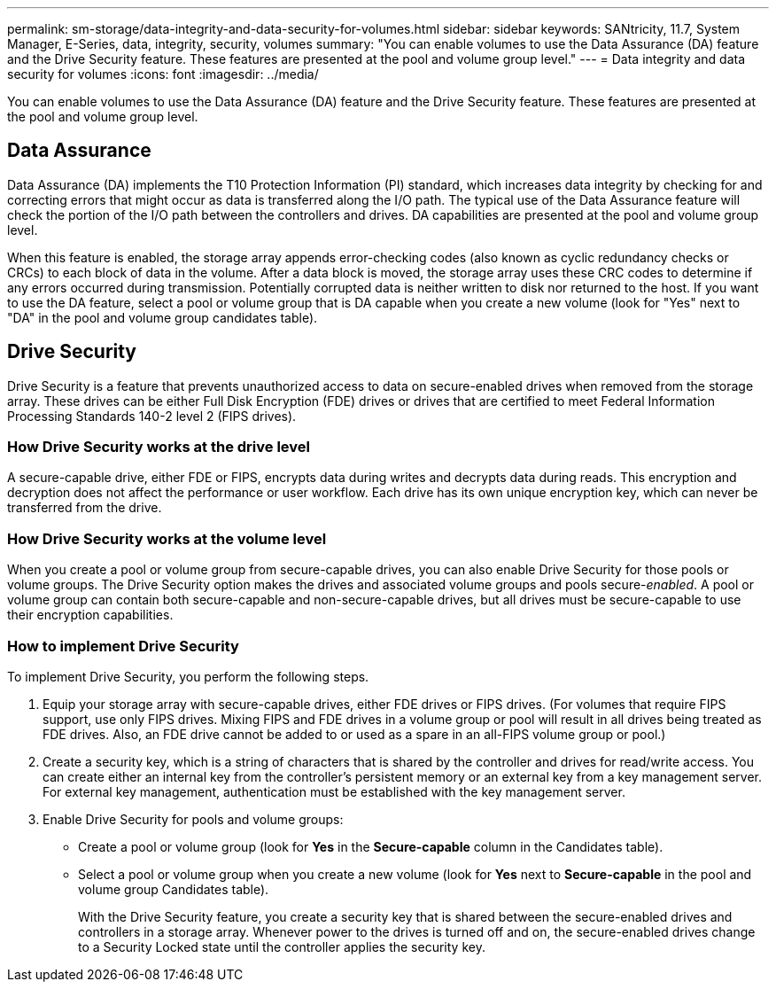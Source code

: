 ---
permalink: sm-storage/data-integrity-and-data-security-for-volumes.html
sidebar: sidebar
keywords: SANtricity, 11.7, System Manager, E-Series, data, integrity, security, volumes
summary: "You can enable volumes to use the Data Assurance (DA) feature and the Drive Security feature. These features are presented at the pool and volume group level."
---
= Data integrity and data security for volumes
:icons: font
:imagesdir: ../media/

[.lead]
You can enable volumes to use the Data Assurance (DA) feature and the Drive Security feature. These features are presented at the pool and volume group level.

== Data Assurance

Data Assurance (DA) implements the T10 Protection Information (PI) standard, which increases data integrity by checking for and correcting errors that might occur as data is transferred along the I/O path. The typical use of the Data Assurance feature will check the portion of the I/O path between the controllers and drives. DA capabilities are presented at the pool and volume group level.

When this feature is enabled, the storage array appends error-checking codes (also known as cyclic redundancy checks or CRCs) to each block of data in the volume. After a data block is moved, the storage array uses these CRC codes to determine if any errors occurred during transmission. Potentially corrupted data is neither written to disk nor returned to the host. If you want to use the DA feature, select a pool or volume group that is DA capable when you create a new volume (look for "Yes" next to "DA" in the pool and volume group candidates table).

== Drive Security

Drive Security is a feature that prevents unauthorized access to data on secure-enabled drives when removed from the storage array. These drives can be either Full Disk Encryption (FDE) drives or drives that are certified to meet Federal Information Processing Standards 140-2 level 2 (FIPS drives).

=== How Drive Security works at the drive level

A secure-capable drive, either FDE or FIPS, encrypts data during writes and decrypts data during reads. This encryption and decryption does not affect the performance or user workflow. Each drive has its own unique encryption key, which can never be transferred from the drive.

=== How Drive Security works at the volume level

When you create a pool or volume group from secure-capable drives, you can also enable Drive Security for those pools or volume groups. The Drive Security option makes the drives and associated volume groups and pools secure-_enabled_. A pool or volume group can contain both secure-capable and non-secure-capable drives, but all drives must be secure-capable to use their encryption capabilities.

=== How to implement Drive Security

To implement Drive Security, you perform the following steps.

. Equip your storage array with secure-capable drives, either FDE drives or FIPS drives. (For volumes that require FIPS support, use only FIPS drives. Mixing FIPS and FDE drives in a volume group or pool will result in all drives being treated as FDE drives. Also, an FDE drive cannot be added to or used as a spare in an all-FIPS volume group or pool.)
. Create a security key, which is a string of characters that is shared by the controller and drives for read/write access. You can create either an internal key from the controller's persistent memory or an external key from a key management server. For external key management, authentication must be established with the key management server.
. Enable Drive Security for pools and volume groups:
 ** Create a pool or volume group (look for *Yes* in the *Secure-capable* column in the Candidates table).
 ** Select a pool or volume group when you create a new volume (look for *Yes* next to *Secure-capable* in the pool and volume group Candidates table).
+
With the Drive Security feature, you create a security key that is shared between the secure-enabled drives and controllers in a storage array. Whenever power to the drives is turned off and on, the secure-enabled drives change to a Security Locked state until the controller applies the security key.
